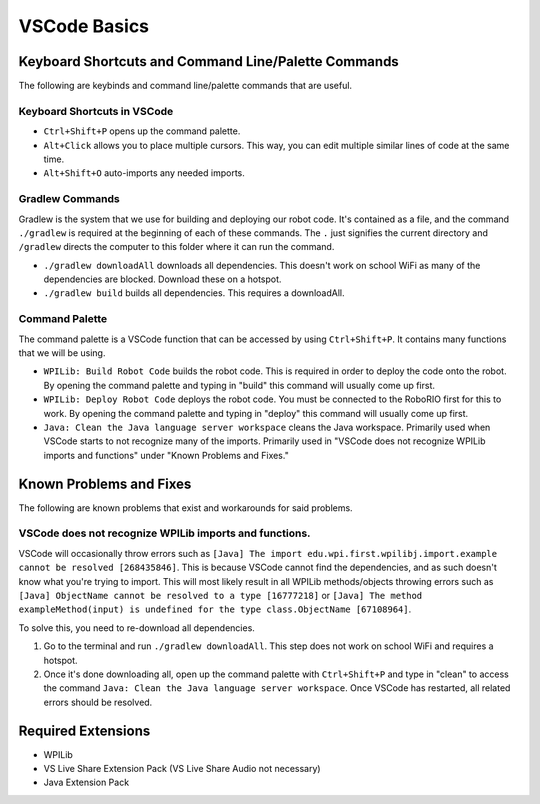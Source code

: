 =============
VSCode Basics
=============

----------------------------------------------------
Keyboard Shortcuts and Command Line/Palette Commands
----------------------------------------------------

The following are keybinds and command line/palette commands that are useful.

~~~~~~~~~~~~~~~~~~~~~~~~~~~~
Keyboard Shortcuts in VSCode
~~~~~~~~~~~~~~~~~~~~~~~~~~~~

* ``Ctrl+Shift+P`` opens up the command palette.

* ``Alt+Click`` allows you to place multiple cursors. This way, you can edit multiple similar lines of code at the same time.

* ``Alt+Shift+O`` auto-imports any needed imports.

~~~~~~~~~~~~~~~~
Gradlew Commands
~~~~~~~~~~~~~~~~

Gradlew is the system that we use for building and deploying our robot code. It's contained as a file, and the command ``./gradlew`` is required at the beginning of each of these commands. The ``.`` just signifies the current directory and ``/gradlew`` directs the computer to this folder where it can run the command. 

* ``./gradlew downloadAll`` downloads all dependencies. This doesn't work on school WiFi as many of the dependencies are blocked. Download these on a hotspot.

* ``./gradlew build`` builds all dependencies. This requires a downloadAll.

~~~~~~~~~~~~~~~
Command Palette
~~~~~~~~~~~~~~~

The command palette is a VSCode function that can be accessed by using ``Ctrl+Shift+P``. It contains many functions that we will be using.

* ``WPILib: Build Robot Code`` builds the robot code. This is required in order to deploy the code onto the robot. By opening the command palette and typing in "build" this command will usually come up first.

* ``WPILib: Deploy Robot Code`` deploys the robot code. You must be connected to the RoboRIO first for this to work. By opening the command palette and typing in "deploy" this command will usually come up first.

* ``Java: Clean the Java language server workspace`` cleans the Java workspace. Primarily used when VSCode starts to not recognize many of the imports. Primarily used in "VSCode does not recognize WPILib imports and functions" under "Known Problems and Fixes."

------------------------
Known Problems and Fixes
------------------------

The following are known problems that exist and workarounds for said problems.

~~~~~~~~~~~~~~~~~~~~~~~~~~~~~~~~~~~~~~~~~~~~~~~~~~~~~~~
VSCode does not recognize WPILib imports and functions.
~~~~~~~~~~~~~~~~~~~~~~~~~~~~~~~~~~~~~~~~~~~~~~~~~~~~~~~

VSCode will occasionally throw errors such as ``[Java] The import edu.wpi.first.wpilibj.import.example cannot be resolved [268435846]``. This is because VSCode cannot find the dependencies, and as such doesn't know what you're trying to import. This will most likely result in all WPILib methods/objects throwing errors such as ``[Java] ObjectName cannot be resolved to a type [16777218]`` or ``[Java] The method exampleMethod(input) is undefined for the type class.ObjectName [67108964]``.

To solve this, you need to re-download all dependencies.

1. Go to the terminal and run ``./gradlew downloadAll``. This step does not work on school WiFi and requires a hotspot.
2. Once it's done downloading all, open up the command palette with ``Ctrl+Shift+P`` and type in "clean" to access the command ``Java: Clean the Java language server workspace``. Once VSCode has restarted, all related errors should be resolved.

-------------------
Required Extensions
-------------------

* WPILib

* VS Live Share Extension Pack (VS Live Share Audio not necessary)

* Java Extension Pack
